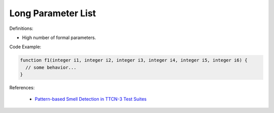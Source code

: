 Long Parameter List
^^^^^
Definitions:

* High number of formal parameters.

Code Example:

.. code-block:: 

  function f1(integer i1, integer i2, integer i3, integer i4, integer i5, integer i6) {
    // some behavior...
  }



References:

 * `Pattern-based Smell Detection in TTCN-3 Test Suites <http://citeseerx.ist.psu.edu/viewdoc/download?doi=10.1.1.144.6997&rep=rep1&type=pdf>`_

